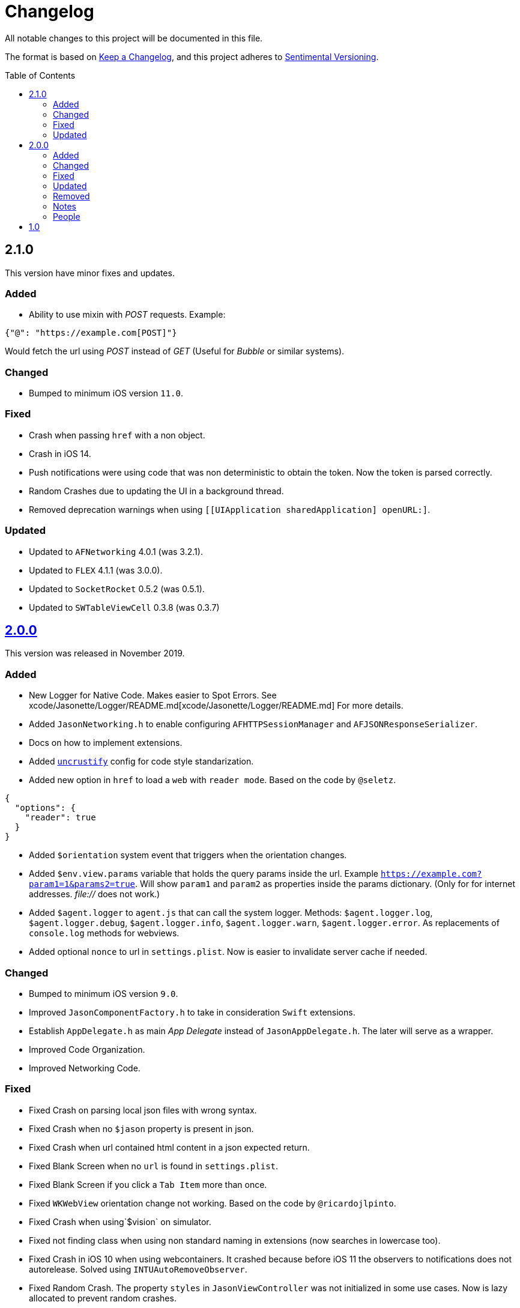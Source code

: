 :toc: macro
:toc-title: Table of Contents
:toclevels: 6

# Changelog

All notable changes to this project will be documented in this file.

The format is based on https://keepachangelog.com/en/1.0.0/[Keep a Changelog],
and this project adheres to http://sentimentalversioning.org/[Sentimental Versioning].

toc::[]

## 2.1.0

This version have minor fixes and updates.

### Added

- Ability to use mixin with _POST_ requests. Example:

```json
{"@": "https://example.com[POST]"}
``` 
Would fetch the url using _POST_ instead of _GET_ (Useful for _Bubble_ or similar systems).

### Changed

- Bumped to minimum iOS version `11.0`.

### Fixed

- Crash when passing `href` with a non object.
- Crash in iOS 14.
- Push notifications were using code that was non deterministic to obtain the token. Now the token is parsed correctly.
- Random Crashes due to updating the UI in a background thread.
- Removed deprecation warnings when using `[[UIApplication sharedApplication] openURL:]`.

### Updated

- Updated to `AFNetworking` 4.0.1 (was 3.2.1).
- Updated to `FLEX` 4.1.1 (was 3.0.0).
- Updated to `SocketRocket` 0.5.2 (was 0.5.1).
- Updated to `SWTableViewCell` 0.3.8 (was 0.3.7)

## https://github.com/jasonelle/jasonelle/releases/tag/v2.0[2.0.0]

This version was released in November 2019.

### Added

- New Logger for Native Code. Makes easier to Spot Errors. See xcode/Jasonette/Logger/README.md[xcode/Jasonette/Logger/README.md] For more details.

- Added `JasonNetworking.h` to enable configuring `AFHTTPSessionManager` and `AFJSONResponseSerializer`.

- Docs on how to implement extensions.

- Added http://uncrustify.sourceforge.net/[`uncrustify`] config for code style standarization.

- Added new option in `href` to load a `web` with `reader mode`.
  Based on the code by `@seletz`.

```json
{
  "options": {
    "reader": true
  }
}
```

- Added `$orientation` system event
  that triggers when the orientation changes.

- Added `$env.view.params` variable that holds the query params inside the url.
  Example `https://example.com?param1=1&params2=true`. Will show `param1` and `param2` as properties inside the params dictionary. (Only for for internet addresses. _file://_ does not work.)

- Added `$agent.logger` to `agent.js` that can call the system logger.
  Methods: `$agent.logger.log`, `$agent.logger.debug`, `$agent.logger.info`, `$agent.logger.warn`, `$agent.logger.error`. As replacements of `console.log` methods for webviews.

- Added optional `nonce` to url in `settings.plist`. Now is easier to invalidate server cache if needed.

### Changed

- Bumped to minimum iOS version `9.0`.

- Improved `JasonComponentFactory.h` to take in consideration `Swift` extensions.

- Establish `AppDelegate.h` as main _App Delegate_ instead of `JasonAppDelegate.h`. The later will serve as a wrapper.

- Improved Code Organization.

- Improved Networking Code.

### Fixed

- Fixed Crash on parsing local json files with wrong syntax.

- Fixed Crash when no `$jason` property is present in json.

- Fixed Crash when url contained html content in a json expected return.

- Fixed Blank Screen when no `url` is found in `settings.plist`.

- Fixed Blank Screen if you click a `Tab Item` more than once.

- Fixed `WKWebView` orientation change not working. Based on the code by `@ricardojlpinto`.

- Fixed Crash when using`$vision` on simulator.

- Fixed not finding class when using non standard naming in extensions (now searches in lowercase too).

- Fixed Crash in iOS 10 when using webcontainers. It crashed because before iOS 11 the observers to notifications does not autorelease. Solved using `INTUAutoRemoveObserver`.

- Fixed Random Crash. The property `styles` in `JasonViewController` was not initialized
  in some use cases. Now is lazy allocated
  to prevent random crashes.

- Fixed Crash when using iOS 13.

### Updated

- Updated to `AFNetworking` 3.2.1 (was 3.1.0).

- Updated to `UICKeyChainStore` 2.1.2 (was 2.1.0).

- Updated to `IQAudioRecorderController` 1.2.3 (was 1.2.0).

- Updated to `SBJsonWriter` 5.0.0 (was 4.0.2).

- Updated to `libPhoneNumber-iOS` 0.9.15 (was 0.8.13).

- Updated to `JDStatusBarNotification` 1.6.0 (was 1.5.3).

- Updated to `APAddressBook` 0.3.2 (was 0.2.3).

- Updated to `MBProgressHUD` 1.1.0 (was 1.0.0).

- Updated to `NSGIF` 1.2.4 (was 1.2).

- Updated to `NSHash` 1.2.0 (was 1.1.0).

- Updated to `DTCoreText` 1.6.23 (was 1.6.17).

- Updated to `DTFoundation` 1.7.14 (was 1.7.10).

- Updated to `FreeStreamer` 4.0.0 (was 3.5.7).

- Updated to `JSCoreBom` 1.1.2 (was 1.1.1).

- Updated to `OMGHTTPURLRQ` 3.2.4 (was 3.1.2).

- Updated to `FLEX 3.0.0` (was 2.4.0).

- Updated to `CYRTextView` 0.4.1 (was 0.4.0).

- Updated to `HMSegmentedControl` 1.5.5 (was 1.5.2).

- Updated to `INTULocationManager` 4.3.2 (was 4.2.0).

### Removed

- `UIWebview` Dependencies. Since Apple will stop accepting apps that use that API.

### Notes

- This version is a complete overhaul focusing on
  modularization of the code and update of the libraries, improving the quality of the framework, maintaining the same json api.

- The next version will be re engineered so it will be easier to maintain and find bugs. New arquitecture and possible adopting Swift Language.

### People

Huge thanks to the following persons that helped in this release:

- https://github.com/takakeiji[Adán Miranda]: Helped with some guidance over iOS code.

- `BSG`: Detected layout error in WKWebViews in iOS >= 11.

- `John Mark`: Wrote a great tutorial in Bubble.is forums.

- https://devschile.cl[Devs Chile]: Chilean commmunity of developers.

- `Phillip`: Suggested the `nonce` addition.

More people here https://jasonelle.com/docs/[https://jasonelle.com/docs/].

## https://github.com/jasonelle/jasonelle/releases/tag/v1.0[1.0]

First version of the _Jasonette_ Mobile Framework. This version was the same as the latest development version of https://github.com/jasonette/jasonette-ios[Ethan's Jasonette].
